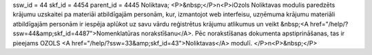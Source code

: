 ssw_id = 44skf_id = 4454parent_id = 4445Noliktava;<P>&nbsp;</P>\n<P>iOzols Noliktavas modulis paredzēts krājumu uzskaitei pa materiāi atbildīgajām personām, kur, izmantojot web interfeisu, uzņēmuma krājumu materiāli atbildīgajām personām ir iespēja aplūkot uz savu vārdu reģistrētus krājumu atlikumus un veikt &nbsp;<A href="/help/?ssw=44&amp;skf_id=4487">Nomenklatūras norakstīšanu</A>. Pēc norakstīšanas dokumenta apstiprināšanas, tas ir pieejams OZOLS <A href="/help/?ssw=33&amp;skf_id=43">Noliktavas</A> modulī. </P>\n<P>&nbsp;</P>